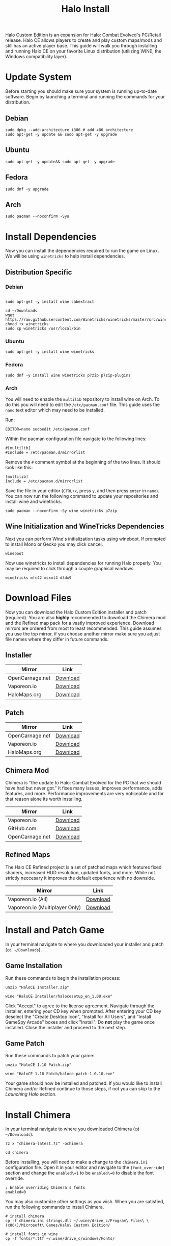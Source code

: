 #+TITLE: Halo Install
#+OPTIONS: toc:nil creator:nil author:nil c:nil date:nil num:nil timestamp:nil
#+HTML_HEAD: <link rel="stylesheet" type="text/css" href="https://gongzhitaao.org/orgcss/org.css"/>

Halo Custom Edition is an expansion for Halo: Combat Evolved's PC/Retail release. Halo CE allows players to create and play custom maps/mods and still has an active player base. This guide will walk you through installing and running Halo CE on your favorite Linux distribution (utilizing WINE, the Windows compatibility layer).

* Update System

Before starting you should make sure your system is running up-to-date software. Begin by launching a terminal and running the commands for your distribution.

** Debian

#+begin_src shell
sudo dpkg --add-architecture i386 # add x86 architecture
sudo apt-get -y update && sudo apt-get -y upgrade
#+end_src

** Ubuntu

#+begin_src shell
sudo apt-get -y update&& sudo apt-get -y upgrade
#+end_src

** Fedora

#+begin_src shell
sudo dnf -y upgrade
#+end_src

** Arch

#+begin_src shell
sudo pacman --noconfirm -Syu
#+end_src

* Install Dependencies

Now you can install the dependencies required to run the game on Linux. We will be using =winetricks= to help install dependencies.

** Distribution Specific

*** Debian

#+begin_src shell

sudo apt-get -y install wine cabextract

cd ~/Downloads
wget  https://raw.githubusercontent.com/Winetricks/winetricks/master/src/winetricks
chmod +x winetricks
sudo cp winetricks /usr/local/bin
#+end_src

*** Ubuntu

#+begin_src shell
sudo apt-get -y install wine winetricks
#+end_src

*** Fedora

#+begin_src shell
sudo dnf -y install wine winetricks p7zip p7zip-plugins
#+end_src

*** Arch

You will need to enable the =multilib= repository to install wine on Arch. To do this you will need to edit the =/etc/pacman.conf= file. This guide uses the =nano= text editor which may need to be installed.

Run:

#+begin_src shell
EDITOR=nano sudoedit /etc/pacman.conf
#+end_src

Within the pacman configuration file navigate to the following lines:

#+begin_example
#[multilib]
#Include = /etc/pacman.d/mirrorlist
#+end_example

Remove the =#= comment symbol at the beginning of the two lines. It should look like this:

#+begin_example
[multilib]
Include = /etc/pacman.d/mirrorlist
#+end_example

Save the file in your editor (=CTRL+x=, press =y=, and then press =enter= in =nano=). You can now run the following command to update your repositories and install wine and winetricks.

#+begin_src shell
sudo pacman --noconfirm -Sy wine winetricks p7zip
#+end_src

** Wine Initialization and WineTricks Dependencies

Next you can perform Wine's initialization tasks using wineboot. If prompted to install Mono or Gecko you may click cancel.

#+begin_src shell
wineboot
#+end_src

Now use winetricks to install dependencies for running Halo properly. You may be required to click through a couple graphical windows.

#+begin_src shell
winetricks mfc42 msxml4 d3dx9
#+end_src

* Download Files

Now you can download the Halo Custom Edition installer and patch (required). You are also *highly* recommended to download the Chimera mod and the Refined map pack for a vastly improved experience. Download mirrors are ordered from most to least recommended. This guide assumes you use the top mirror, if you choose another mirror make sure you adjust file names where they differ in future commands.

** Installer

| Mirror          | Link     |
|-----------------+----------|
| OpenCarnage.net | [[https://opencarnage.net/misc/HaloCE%20Installer.zip][Download]] |
| Vaporeon.io     | [[http://vaporeon.io/hosted/halo/original_files/halocesetup_en_1.00.exe][Download]] |
| HaloMaps.org    | [[http://hce.halomaps.org/index.cfm?fid=6798][Download]] |

** Patch

| Mirror          | Link     |
|-----------------+----------|
| OpenCarnage.net | [[https://opencarnage.net/misc/HaloCE%201.10%20Patch.zip][Download]] |
| Vaporeon.io     | [[http://vaporeon.io/hosted/halo/original_files/update_installers/haloce-patch-1.0.10.exe][Download]] |
| HaloMaps.org    | [[http://hce.halomaps.org/index.cfm?fid=6798][Download]] |

** Chimera Mod

Chimera is "the update to Halo: Combat Evolved for the PC that we should have had but never got." It fixes many issues, improves performance, adds features, and more. Performance improvements are very noticeable and for that reason alone its worth installing.

| Mirror          | Link     |
|-----------------+----------|
| Vaporeon.io     | [[http://vaporeon.io/hosted/halo/chimera/chimera-latest.7z][Download]] |
| GitHub.com      | [[https://github.com/SnowyMouse/chimera/releases/latest][Download]] |
| OpenCarnage.net | [[https://opencarnage.net/index.php?/topic/6916-chimera-download-source-and-discord-updated-2022-03-12/][Download]] |

** Refined Maps

The Halo CE Refined project is a set of patched maps which features fixed shaders, increased HUD resolution, updated fonts, and more. While not strictly neccesary it improves the default experience with no downside.

| Mirror                         | Link     |
|--------------------------------+----------|
| Vaporeon.io (All)              | [[http://vaporeon.io/hosted/halo/refined/halo_refined_custom_edition_en_v3rc1.7z][Download]] |
| Vaporeon.io (Multiplayer Only) | [[http://vaporeon.io/hosted/halo/refined/halo_refined_custom_edition_en_mp_only_v3rc1.7z][Download]] |

* Install and Patch Game

In your terminal navigate to where you downloaded your installer and patch (=cd ~/Downloads=).

** Game Installation

Run these commands to begin the installation process:

#+begin_src shell
unzip "HaloCE Installer.zip"

wine "HaloCE Installer/halocesetup_en_1.00.exe"
#+end_src

Click "Accept" to agree to the license agreement. Navigate through the installer, entering your CD key when prompted. After entering your CD key deselect the "Create Desktop Icon", "Install for All Users", and "Install GameSpy Arcade" boxes and click "Install". Do *not* play the game once installed. Close the installer and proceed to the next step.

** Game Patch

Run these commands to patch your game:

#+begin_src shell
unzip "HaloCE 1.10 Patch.zip"

wine "HaloCE 1.10 Patch/haloce-patch-1.0.10.exe"
#+end_src

Your game should now be installed and patched. If you would like to install Chimera and/or Refined continue to those steps, if not you can skip to the [[Launching Halo]] section.

* Install Chimera

In your terminal navigate to where you downloaded Chimera (=cd ~/Downloads=).

#+begin_src shell
7z x "chimera-latest.7z" -ochimera

cd chimera
#+end_src

Before installing, you will need to make a change to the =chimera.ini= configuration file. Open it in your editor and navigate to the =[font_override]= section and change the =enabled\=1= to be =enabled\=0= to disable the font override.

#+begin_example
; Enable overriding Chimera's fonts
enabled=0
#+end_example

You may also customize other settings as you wish. When you are satisfied, run the following commands to install Chimera.

#+begin_src shell
# install chimera
cp -f chimera.ini strings.dll ~/.wine/drive_c/Program\ Files\ \(x86\)/Microsoft\ Games/Halo\ Custom\ Edition/

# install fonts in wine
cp -f fonts/*.ttf ~/.wine/drive_c/windows/Fonts/
#+end_src

* Install Refined

In your terminal navigate to where you downloaded Refined (=cd ~/Downloads=).

#+begin_src shell
7z x halo_refined*.7z -orefined

cd refined
#+end_src

#+begin_src shell
cp -f *.map ~/.wine/drive_c/Program\ Files\ \(x86\)/Microsoft\ Games/Halo\ Custom\ Edition/maps/
#+end_src

* Launching Halo

Halo Custom Edition should now be installed on your machine (along with any addons you may have opted to install). If you are running a standard desktop environment such as =Gnome= or =KDE= you should find an entry for Halo Custom Edition in your application launcher. If you don't find one, or are using alternate desktop environment/window manager, you can follow the steps below to create a launcher script.

Create a new file using your editor, name =halo-launcher= or similar. Input the following script:

#+begin_src shell
#!/usr/bin/env bash

export WINEDEBUG=-all

cd "$HOME/.wine/drive_c/Program Files (x86)/Microsoft Games/Halo Custom Edition"
nohup wine haloce.exe &
#+end_src

Save the file and run =chmod +x halo-launcher= to make it executable. Finally, run =sudo mv halo-launcher /usr/local/bin= which will allow you to launch the application from anywhere. Run =halo-launcher= from your application launcher or the terminal and the game should run.

* Conclusion

Congratulations, you should now have Halo Custom Edition installed and running on your favorite Linux distribution. Have fun playing one of the best video games of all time. Please join the community at [[https://www.opencarnage.net/][Open Carnage]] (if you are experiencing issues we'd love to help you out). You can also find some discord channels, websites, and further resources below.

** Discord Servers

| Name                    | Link                               |
|-------------------------+------------------------------------|
| Open Carnage            | https://discord.opencarnage.net/   |
| Halo Modding Reclaimers | https://discord.reclaimers.net/    |
| Halo: CE Refined        | https://discord.gg/QzSR2xNGzp      |
| Chimera                 | https://discord.gg/ZwQeBE2         |
| Invader                 | https://discord.gg/RCX3nvw         |
| SPV3                    | https://discord.com/invite/q4f7nTt |

** Resources

| Name                               | Link                        |
|------------------------------------+-----------------------------|
| Halo CE3                           | https://haloce3.com         |
| Halo Maps                          | http://halomaps.org/        |
| The Reclaimers Library (c20)       | https://c20.reclaimers.net/ |

# Local Variables:
# org-html-htmlize-output-type: css
# End:
